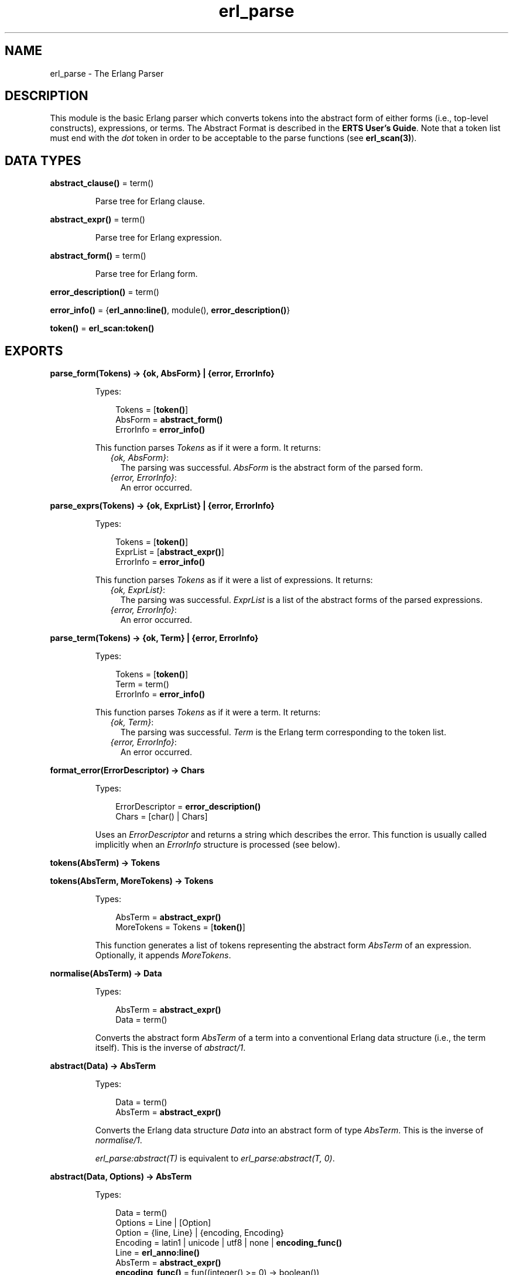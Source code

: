 .TH erl_parse 3 "stdlib 2.8" "Ericsson AB" "Erlang Module Definition"
.SH NAME
erl_parse \- The Erlang Parser
.SH DESCRIPTION
.LP
This module is the basic Erlang parser which converts tokens into the abstract form of either forms (i\&.e\&., top-level constructs), expressions, or terms\&. The Abstract Format is described in the \fBERTS User\&'s Guide\fR\&\&. Note that a token list must end with the \fIdot\fR\& token in order to be acceptable to the parse functions (see \fBerl_scan(3)\fR\&)\&.
.SH DATA TYPES
.nf

\fBabstract_clause()\fR\& = term()
.br
.fi
.RS
.LP
Parse tree for Erlang clause\&.
.RE
.nf

\fBabstract_expr()\fR\& = term()
.br
.fi
.RS
.LP
Parse tree for Erlang expression\&.
.RE
.nf

\fBabstract_form()\fR\& = term()
.br
.fi
.RS
.LP
Parse tree for Erlang form\&.
.RE
.nf

\fBerror_description()\fR\& = term()
.br
.fi
.nf

\fBerror_info()\fR\& = {\fBerl_anno:line()\fR\&, module(), \fBerror_description()\fR\&}
.br
.fi
.nf

\fBtoken()\fR\& = \fBerl_scan:token()\fR\&
.br
.fi
.SH EXPORTS
.LP
.nf

.B
parse_form(Tokens) -> {ok, AbsForm} | {error, ErrorInfo}
.br
.fi
.br
.RS
.LP
Types:

.RS 3
Tokens = [\fBtoken()\fR\&]
.br
AbsForm = \fBabstract_form()\fR\&
.br
ErrorInfo = \fBerror_info()\fR\&
.br
.RE
.RE
.RS
.LP
This function parses \fITokens\fR\& as if it were a form\&. It returns:
.RS 2
.TP 2
.B
\fI{ok, AbsForm}\fR\&:
The parsing was successful\&. \fIAbsForm\fR\& is the abstract form of the parsed form\&.
.TP 2
.B
\fI{error, ErrorInfo}\fR\&:
An error occurred\&.
.RE
.RE
.LP
.nf

.B
parse_exprs(Tokens) -> {ok, ExprList} | {error, ErrorInfo}
.br
.fi
.br
.RS
.LP
Types:

.RS 3
Tokens = [\fBtoken()\fR\&]
.br
ExprList = [\fBabstract_expr()\fR\&]
.br
ErrorInfo = \fBerror_info()\fR\&
.br
.RE
.RE
.RS
.LP
This function parses \fITokens\fR\& as if it were a list of expressions\&. It returns:
.RS 2
.TP 2
.B
\fI{ok, ExprList}\fR\&:
The parsing was successful\&. \fIExprList\fR\& is a list of the abstract forms of the parsed expressions\&.
.TP 2
.B
\fI{error, ErrorInfo}\fR\&:
An error occurred\&.
.RE
.RE
.LP
.nf

.B
parse_term(Tokens) -> {ok, Term} | {error, ErrorInfo}
.br
.fi
.br
.RS
.LP
Types:

.RS 3
Tokens = [\fBtoken()\fR\&]
.br
Term = term()
.br
ErrorInfo = \fBerror_info()\fR\&
.br
.RE
.RE
.RS
.LP
This function parses \fITokens\fR\& as if it were a term\&. It returns:
.RS 2
.TP 2
.B
\fI{ok, Term}\fR\&:
The parsing was successful\&. \fITerm\fR\& is the Erlang term corresponding to the token list\&.
.TP 2
.B
\fI{error, ErrorInfo}\fR\&:
An error occurred\&.
.RE
.RE
.LP
.B
format_error(ErrorDescriptor) -> Chars
.br
.RS
.LP
Types:

.RS 3
ErrorDescriptor = \fBerror_description()\fR\&
.br
Chars = [char() | Chars]
.br
.RE
.RE
.RS
.LP
Uses an \fIErrorDescriptor\fR\& and returns a string which describes the error\&. This function is usually called implicitly when an \fIErrorInfo\fR\& structure is processed (see below)\&.
.RE
.LP
.nf

.B
tokens(AbsTerm) -> Tokens
.br
.fi
.br
.nf

.B
tokens(AbsTerm, MoreTokens) -> Tokens
.br
.fi
.br
.RS
.LP
Types:

.RS 3
AbsTerm = \fBabstract_expr()\fR\&
.br
MoreTokens = Tokens = [\fBtoken()\fR\&]
.br
.RE
.RE
.RS
.LP
This function generates a list of tokens representing the abstract form \fIAbsTerm\fR\& of an expression\&. Optionally, it appends \fIMoreTokens\fR\&\&.
.RE
.LP
.nf

.B
normalise(AbsTerm) -> Data
.br
.fi
.br
.RS
.LP
Types:

.RS 3
AbsTerm = \fBabstract_expr()\fR\&
.br
Data = term()
.br
.RE
.RE
.RS
.LP
Converts the abstract form \fIAbsTerm\fR\& of a term into a conventional Erlang data structure (i\&.e\&., the term itself)\&. This is the inverse of \fIabstract/1\fR\&\&.
.RE
.LP
.nf

.B
abstract(Data) -> AbsTerm
.br
.fi
.br
.RS
.LP
Types:

.RS 3
Data = term()
.br
AbsTerm = \fBabstract_expr()\fR\&
.br
.RE
.RE
.RS
.LP
Converts the Erlang data structure \fIData\fR\& into an abstract form of type \fIAbsTerm\fR\&\&. This is the inverse of \fInormalise/1\fR\&\&.
.LP
\fIerl_parse:abstract(T)\fR\& is equivalent to \fIerl_parse:abstract(T, 0)\fR\&\&.
.RE
.LP
.nf

.B
abstract(Data, Options) -> AbsTerm
.br
.fi
.br
.RS
.LP
Types:

.RS 3
Data = term()
.br
Options = Line | [Option]
.br
Option = {line, Line} | {encoding, Encoding}
.br
Encoding = latin1 | unicode | utf8 | none | \fBencoding_func()\fR\&
.br
Line = \fBerl_anno:line()\fR\&
.br
AbsTerm = \fBabstract_expr()\fR\&
.br
.nf
\fBencoding_func()\fR\& = fun((integer() >= 0) -> boolean())
.fi
.br
.RE
.RE
.RS
.LP
Converts the Erlang data structure \fIData\fR\& into an abstract form of type \fIAbsTerm\fR\&\&.
.LP
The \fILine\fR\& option is the line that will be assigned to each node of the abstract form\&.
.LP
The \fIEncoding\fR\& option is used for selecting which integer lists will be considered as strings\&. The default is to use the encoding returned by \fB\fIepp:default_encoding/0\fR\&\fR\&\&. The value \fInone\fR\& means that no integer lists will be considered as strings\&. The \fIencoding_func()\fR\& will be called with one integer of a list at a time, and if it returns \fItrue\fR\& for every integer the list will be considered a string\&.
.RE
.LP
.nf

.B
map_anno(Fun, Abstr) -> NewAbstr
.br
.fi
.br
.RS
.LP
Types:

.RS 3
Fun = fun((Anno) -> Anno)
.br
Anno = \fBerl_anno:anno()\fR\&
.br
Abstr = NewAbstr = \fBabstract_form()\fR\& | \fBabstract_expr()\fR\&
.br
.RE
.RE
.RS
.LP
Modifies the abstract form Abstr by applying Fun on every collection of annotations of the abstract form\&. The abstract form is traversed in a depth-first, left-to-right, fashion\&.
.RE
.LP
.nf

.B
fold_anno(Fun, Acc0, Abstr) -> NewAbstr
.br
.fi
.br
.RS
.LP
Types:

.RS 3
Fun = fun((Anno, AccIn) -> AccOut)
.br
Anno = \fBerl_anno:anno()\fR\&
.br
Acc0 = AccIn = AccOut = term()
.br
Abstr = NewAbstr = \fBabstract_form()\fR\& | \fBabstract_expr()\fR\&
.br
.RE
.RE
.RS
.LP
Updates an accumulator by applying Fun on every collection of annotations of the abstract form Abstr\&. The first call to Fun has AccIn as argument, and the returned accumulator AccOut is passed to the next call, and so on\&. The final value of the accumulator is returned\&. The abstract form is traversed in a depth-first, left-to-right, fashion\&.
.RE
.LP
.nf

.B
mapfold_anno(Fun, Acc0, Abstr) -> {NewAbstr, Acc1}
.br
.fi
.br
.RS
.LP
Types:

.RS 3
Fun = fun((Anno, AccIn) -> {Anno, AccOut})
.br
Anno = \fBerl_anno:anno()\fR\&
.br
Acc0 = Acc1 = AccIn = AccOut = term()
.br
Abstr = NewAbstr = \fBabstract_form()\fR\& | \fBabstract_expr()\fR\&
.br
.RE
.RE
.RS
.LP
Modifies the abstract form Abstr by applying Fun on every collection of annotations of the abstract form, while at the same time updating an accumulator\&. The first call to Fun has AccIn as second argument, and the returned accumulator AccOut is passed to the next call, and so on\&. The modified abstract form as well as the the final value of the accumulator is returned\&. The abstract form is traversed in a depth-first, left-to-right, fashion\&.
.RE
.LP
.nf

.B
new_anno(Term) -> Abstr
.br
.fi
.br
.RS
.LP
Types:

.RS 3
Term = term()
.br
Abstr = \fBabstract_form()\fR\& | \fBabstract_expr()\fR\&
.br
.RE
.RE
.RS
.LP
Creates an abstract form from a term which has the same structure as an abstract form, but \fBlocations\fR\& where the abstract form has annotations\&. For each location, \fB\fIerl_anno:new/1\fR\&\fR\& is called, and the annotations replace the location\&.
.RE
.LP
.nf

.B
anno_from_term(Term) -> abstract_form() | abstract_expr()
.br
.fi
.br
.RS
.LP
Types:

.RS 3
Term = term()
.br
.RE
.RE
.RS
.LP
Assumes that Term is a term with the same structure as an abstract form, but with terms, T say, on those places where an abstract form has annotations\&. Returns an abstract form where every term T has been replaced by the value returned by calling \fIerl_anno:from_term(T)\fR\&\&. The term Term is traversed in a depth-first, left-to-right, fashion\&.
.RE
.LP
.nf

.B
anno_to_term(Abstr) -> term()
.br
.fi
.br
.RS
.LP
Types:

.RS 3
Abstr = \fBabstract_form()\fR\& | \fBabstract_expr()\fR\&
.br
.RE
.RE
.RS
.LP
Returns a term where every collection of annotations Anno of Abstr has been replaced by the term returned by calling \fIerl_anno:to_term(Anno)\fR\&\&. The abstract form is traversed in a depth-first, left-to-right, fashion\&.
.RE
.SH "ERROR INFORMATION"

.LP
The \fIErrorInfo\fR\& mentioned above is the standard \fIErrorInfo\fR\& structure which is returned from all IO modules\&. It has the format:
.LP
.nf

    {ErrorLine, Module, ErrorDescriptor}    
.fi
.LP
A string which describes the error is obtained with the following call:
.LP
.nf

    Module:format_error(ErrorDescriptor)    
.fi
.SH "SEE ALSO"

.LP
\fBio(3)\fR\&, \fBerl_anno(3)\fR\&, \fBerl_scan(3)\fR\&, \fBERTS User\&'s Guide\fR\&